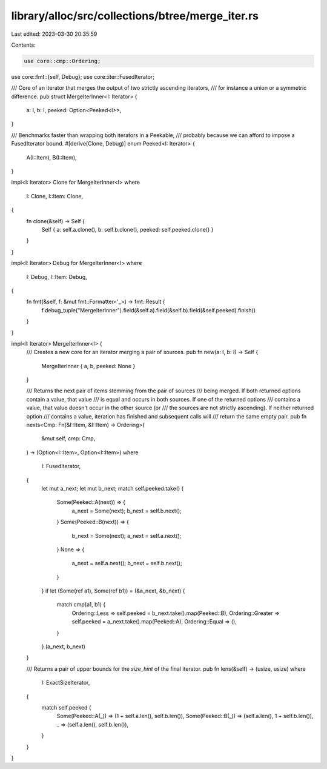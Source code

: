 library/alloc/src/collections/btree/merge_iter.rs
=================================================

Last edited: 2023-03-30 20:35:59

Contents:

.. code-block:: rs

    use core::cmp::Ordering;
use core::fmt::{self, Debug};
use core::iter::FusedIterator;

/// Core of an iterator that merges the output of two strictly ascending iterators,
/// for instance a union or a symmetric difference.
pub struct MergeIterInner<I: Iterator> {
    a: I,
    b: I,
    peeked: Option<Peeked<I>>,
}

/// Benchmarks faster than wrapping both iterators in a Peekable,
/// probably because we can afford to impose a FusedIterator bound.
#[derive(Clone, Debug)]
enum Peeked<I: Iterator> {
    A(I::Item),
    B(I::Item),
}

impl<I: Iterator> Clone for MergeIterInner<I>
where
    I: Clone,
    I::Item: Clone,
{
    fn clone(&self) -> Self {
        Self { a: self.a.clone(), b: self.b.clone(), peeked: self.peeked.clone() }
    }
}

impl<I: Iterator> Debug for MergeIterInner<I>
where
    I: Debug,
    I::Item: Debug,
{
    fn fmt(&self, f: &mut fmt::Formatter<'_>) -> fmt::Result {
        f.debug_tuple("MergeIterInner").field(&self.a).field(&self.b).field(&self.peeked).finish()
    }
}

impl<I: Iterator> MergeIterInner<I> {
    /// Creates a new core for an iterator merging a pair of sources.
    pub fn new(a: I, b: I) -> Self {
        MergeIterInner { a, b, peeked: None }
    }

    /// Returns the next pair of items stemming from the pair of sources
    /// being merged. If both returned options contain a value, that value
    /// is equal and occurs in both sources. If one of the returned options
    /// contains a value, that value doesn't occur in the other source (or
    /// the sources are not strictly ascending). If neither returned option
    /// contains a value, iteration has finished and subsequent calls will
    /// return the same empty pair.
    pub fn nexts<Cmp: Fn(&I::Item, &I::Item) -> Ordering>(
        &mut self,
        cmp: Cmp,
    ) -> (Option<I::Item>, Option<I::Item>)
    where
        I: FusedIterator,
    {
        let mut a_next;
        let mut b_next;
        match self.peeked.take() {
            Some(Peeked::A(next)) => {
                a_next = Some(next);
                b_next = self.b.next();
            }
            Some(Peeked::B(next)) => {
                b_next = Some(next);
                a_next = self.a.next();
            }
            None => {
                a_next = self.a.next();
                b_next = self.b.next();
            }
        }
        if let (Some(ref a1), Some(ref b1)) = (&a_next, &b_next) {
            match cmp(a1, b1) {
                Ordering::Less => self.peeked = b_next.take().map(Peeked::B),
                Ordering::Greater => self.peeked = a_next.take().map(Peeked::A),
                Ordering::Equal => (),
            }
        }
        (a_next, b_next)
    }

    /// Returns a pair of upper bounds for the `size_hint` of the final iterator.
    pub fn lens(&self) -> (usize, usize)
    where
        I: ExactSizeIterator,
    {
        match self.peeked {
            Some(Peeked::A(_)) => (1 + self.a.len(), self.b.len()),
            Some(Peeked::B(_)) => (self.a.len(), 1 + self.b.len()),
            _ => (self.a.len(), self.b.len()),
        }
    }
}


